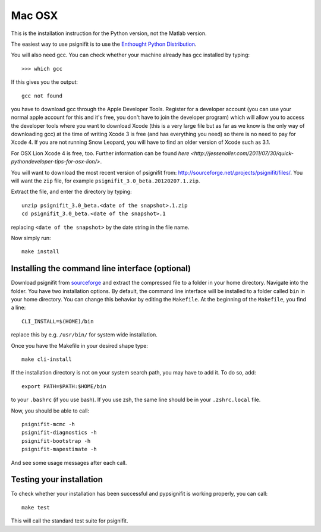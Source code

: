 Mac OSX
=======

This is the installation instruction for the Python version, not the Matlab version.

The easiest way to use psignifit is to use the `Enthought Python Distribution <http://www.enthought.com/products/epd.php>`_.

You will also need gcc. You can check whether your machine already has gcc installed by typing::

>>> which gcc

If this gives you the output::

	gcc not found

you have to download gcc through the Apple Developer Tools. Register for a  developer account (you can use your normal apple account for this and it's free, you don't have to join the developer program) which will allow you to access the developer tools where you want to download Xcode (this is a very large file but as far as we know is the only way of downloading gcc) at the time of writing Xcode 3 is free (and has everything you need) so there is no need to pay for Xcode 4. If you are not running Snow Leopard, you will have to find an older version of Xcode such as 3.1.

For OSX Lion Xcode 4 is free, too. Further information can be found `here <http://jessenoller.com/2011/07/30/quick-pythondeveloper-tips-for-osx-lion/>`.

You will want to download the most recent version of psignifit from:
`<http://sourceforge.net/.projects/psignifit/files/>`_. You will want the
``zip`` file, for example ``psignifit_3.0_beta.20120207.1.zip``.

Extract the file, and enter the directory by typing::

    unzip psignifit_3.0_beta.<date of the snapshot>.1.zip
    cd psignifit_3.0_beta.<date of the snapshot>.1

replacing ``<date of the snapshot>`` by the date string in the file
name.

Now simply run::

    make install

Installing the command line interface (optional)
------------------------------------------------

Download psignifit from `sourceforge <http://sourceforge.net/projects/psignifit/files/>`_ and
extract the compressed file to a folder in your home directory. Navigate into the folder.
You have two installation options. By default, the command line interface will be installed to a
folder called ``bin`` in your home directory. You can change this behavior by editing the
``Makefile``. At the beginning of the ``Makefile``, you find a line::

    CLI_INSTALL=$(HOME)/bin

replace this by e.g. ``/usr/bin/`` for system wide installation.

Once you have the Makefile in your desired shape type::

    make cli-install

If the installation directory is not on your system search path, you may have to add it.
To do so, add::

    export PATH=$PATH:$HOME/bin

to your ``.bashrc`` (if you use bash). If you use zsh, the same line should be in your
``.zshrc.local`` file.

Now, you should be able to call::

    psignifit-mcmc -h
    psignifit-diagnostics -h
    psignifit-bootstrap -h
    psignifit-mapestimate -h

And see some usage messages after each call.


Testing your installation
-------------------------

To check whether your installation has been successful and pypsignifit is working properly, you can call::

    make test

This will call the standard test suite for psignifit.

